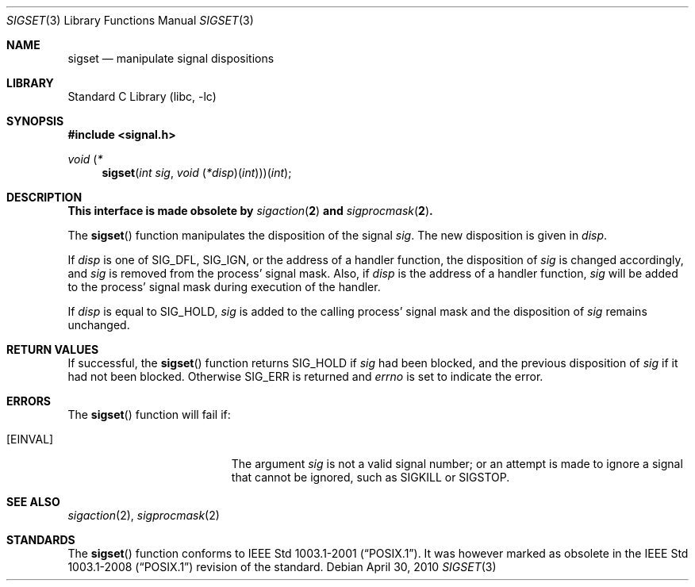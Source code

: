 .\"	$NetBSD: sigset.3,v 1.7 2010/04/30 04:39:16 jruoho Exp $
.\"
.\" Copyright (c) 2003 The NetBSD Foundation, Inc.
.\" All rights reserved.
.\"
.\" This code is derived from software contributed to The NetBSD Foundation
.\" by Klaus Klein.
.\"
.\" Redistribution and use in source and binary forms, with or without
.\" modification, are permitted provided that the following conditions
.\" are met:
.\" 1. Redistributions of source code must retain the above copyright
.\"    notice, this list of conditions and the following disclaimer.
.\" 2. Redistributions in binary form must reproduce the above copyright
.\"    notice, this list of conditions and the following disclaimer in the
.\"    documentation and/or other materials provided with the distribution.
.\"
.\" THIS SOFTWARE IS PROVIDED BY THE NETBSD FOUNDATION, INC. AND CONTRIBUTORS
.\" ``AS IS'' AND ANY EXPRESS OR IMPLIED WARRANTIES, INCLUDING, BUT NOT LIMITED
.\" TO, THE IMPLIED WARRANTIES OF MERCHANTABILITY AND FITNESS FOR A PARTICULAR
.\" PURPOSE ARE DISCLAIMED.  IN NO EVENT SHALL THE FOUNDATION OR CONTRIBUTORS
.\" BE LIABLE FOR ANY DIRECT, INDIRECT, INCIDENTAL, SPECIAL, EXEMPLARY, OR
.\" CONSEQUENTIAL DAMAGES (INCLUDING, BUT NOT LIMITED TO, PROCUREMENT OF
.\" SUBSTITUTE GOODS OR SERVICES; LOSS OF USE, DATA, OR PROFITS; OR BUSINESS
.\" INTERRUPTION) HOWEVER CAUSED AND ON ANY THEORY OF LIABILITY, WHETHER IN
.\" CONTRACT, STRICT LIABILITY, OR TORT (INCLUDING NEGLIGENCE OR OTHERWISE)
.\" ARISING IN ANY WAY OUT OF THE USE OF THIS SOFTWARE, EVEN IF ADVISED OF THE
.\" POSSIBILITY OF SUCH DAMAGE.
.\"
.Dd April 30, 2010
.Dt SIGSET 3
.Os
.Sh NAME
.Nm sigset
.Nd manipulate signal dispositions
.Sh LIBRARY
.Lb libc
.Sh SYNOPSIS
.In signal.h
.\" The following is Quite Ugly, but syntactically correct.  Don't try to
.\" fix it.
.Ft void \*(lp*
.Fn sigset "int sig" "void \*(lp*disp\*(rp\*(lpint\*(rp\*(rp\*(rp\*(lpint"
.Sh DESCRIPTION
.Bf -symbolic
This interface is made obsolete by
.Xr sigaction 2
and
.Xr sigprocmask 2 .
.Ef
.Pp
The
.Fn sigset
function manipulates the disposition of the signal
.Fa sig .
The new disposition is given in
.Fa disp .
.Pp
If
.Fa disp
is one of
.Dv SIG_DFL ,
.Dv SIG_IGN ,
or the address of a handler function,
the disposition of
.Fa sig
is changed accordingly, and
.Fa sig
is removed from the process' signal mask.
Also, if
.Fa disp
is the address of a handler function,
.Fa sig
will be added to the process' signal mask during execution of the handler.
.Pp
If
.Fa disp
is equal to
.Dv SIG_HOLD ,
.Fa sig
is added to the calling process' signal mask and the disposition of
.Fa sig
remains unchanged.
.Sh RETURN VALUES
If successful, the
.Fn sigset
function returns
.Dv SIG_HOLD
if
.Fa sig
had been blocked,
and the previous disposition of
.Fa sig
if it had not been blocked.
Otherwise
.Dv SIG_ERR
is returned and
.Va errno
is set to indicate the error.
.Sh ERRORS
The
.Fn sigset
function will fail if:
.Bl -tag -width Er
.It Bq Er EINVAL
The argument
.Fa sig
is not a valid signal number;
or an attempt is made to ignore a signal that cannot be ignored,
such as
.Dv SIGKILL
or
.Dv SIGSTOP .
.El
.Sh SEE ALSO
.Xr sigaction 2 ,
.Xr sigprocmask 2
.Sh STANDARDS
The
.Fn sigset
function conforms to
.St -p1003.1-2001 .
It was however marked as obsolete in the
.St -p1003.1-2008
revision of the standard.
